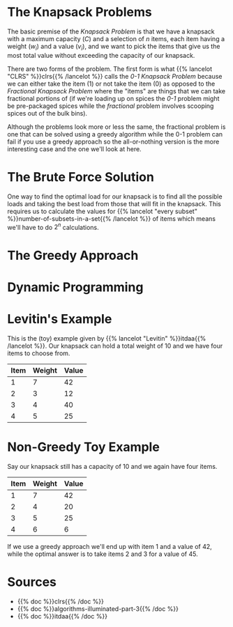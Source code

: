 #+BEGIN_COMMENT
.. title: The Knapsack Problem
.. slug: the-knapsack-problem
.. date: 2022-06-27 12:42:46 UTC-07:00
.. tags: algorithms,optimization
.. category: Optimization
.. link: 
.. description: A look at the Knapsack Problem
.. type: text
.. has_pseudocode: yes
#+END_COMMENT
#+OPTIONS: ^:{}
#+TOC: headlines 3
#+PROPERTY: header-args :session ~/.local/share/jupyter/runtime/kernel-1f57c53d-4401-4217-ba41-9eb3a439ec28-ssh.json
#+BEGIN_SRC python :results none :exports none
%load_ext autoreload
%autoreload 2
#+END_SRC
* The Knapsack Problems
The basic premise of the /Knapsack Problem/ is that we have a knapsack with a maximum capacity (/C/) and a selection of /n/ items, each item having a weight (\(w_i\)) and a value (\(v_i\)), and we want to pick the items that give us the most total value without exceeding the capacity of our knapsack.

There are two forms of the problem. The first form is what {{% lancelot "CLRS" %}}clrs{{% /lancelot %}} 
calls the \(\textit{0-1 Knapsack Problem}\) because we can either take the item ($1$) or not take the item ($0$) as opposed to the \(\textit{Fractional Knapsack Problem}\) where the "items" are things that we can take fractional portions of (if we're loading up on spices the \(\textit{0-1}\) problem might be pre-packaged spices while the \(\textit{fractional}\) problem involves scooping spices out of the bulk bins).

Although the problems look more or less the same, the fractional problem is one that can be solved using a greedy algorithm while the 0-1 problem can fail if you use a greedy approach so the all-or-nothing version is the more interesting case and the one we'll look at here.

* The Brute Force Solution
One way to find the optimal load for our knapsack is to find all the possible loads and taking the best load from those that will fit in the knapsack. This requires us to calculate the values for {{% lancelot "every subset" %}}number-of-subsets-in-a-set{{% /lancelot %}} of items which means we'll have to do \(2^n\) calculations.

* The Greedy Approach
* Dynamic Programming
* Levitin's Example
This is the (toy) example given by {{% lancelot "Levitin" %}}itdaa{{% /lancelot %}}. Our knapsack can hold a total weight of 10 and we have four items to choose from.

| Item | Weight | Value |
|------+--------+-------|
|    1 |      7 |    42 |
|    2 |      3 |    12 |
|    3 |      4 |    40 |
|    4 |      5 |    25 |

* Non-Greedy Toy Example
Say our knapsack still has a capacity of 10 and we again have four items.

| Item | Weight | Value |
|------+--------+-------|
|    1 |      7 |    42 |
|    2 |      4 |    20 |
|    3 |      5 |    25 |
|    4 |      6 |     6 |

If we use a greedy approach we'll end up with item 1 and a value of 42, while the optimal answer is to take items 2 and 3 for a value of 45.
* Sources
- {{% doc %}}clrs{{% /doc %}}
- {{% doc %}}algorithms-illuminated-part-3{{% /doc %}}
- {{% doc %}}itdaa{{% /doc %}}

